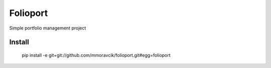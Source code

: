 Folioport
=========

Simple portfolio management project

Install
-------

    pip install -e git+git://github.com/mmoravcik/folioport.git#egg=folioport

